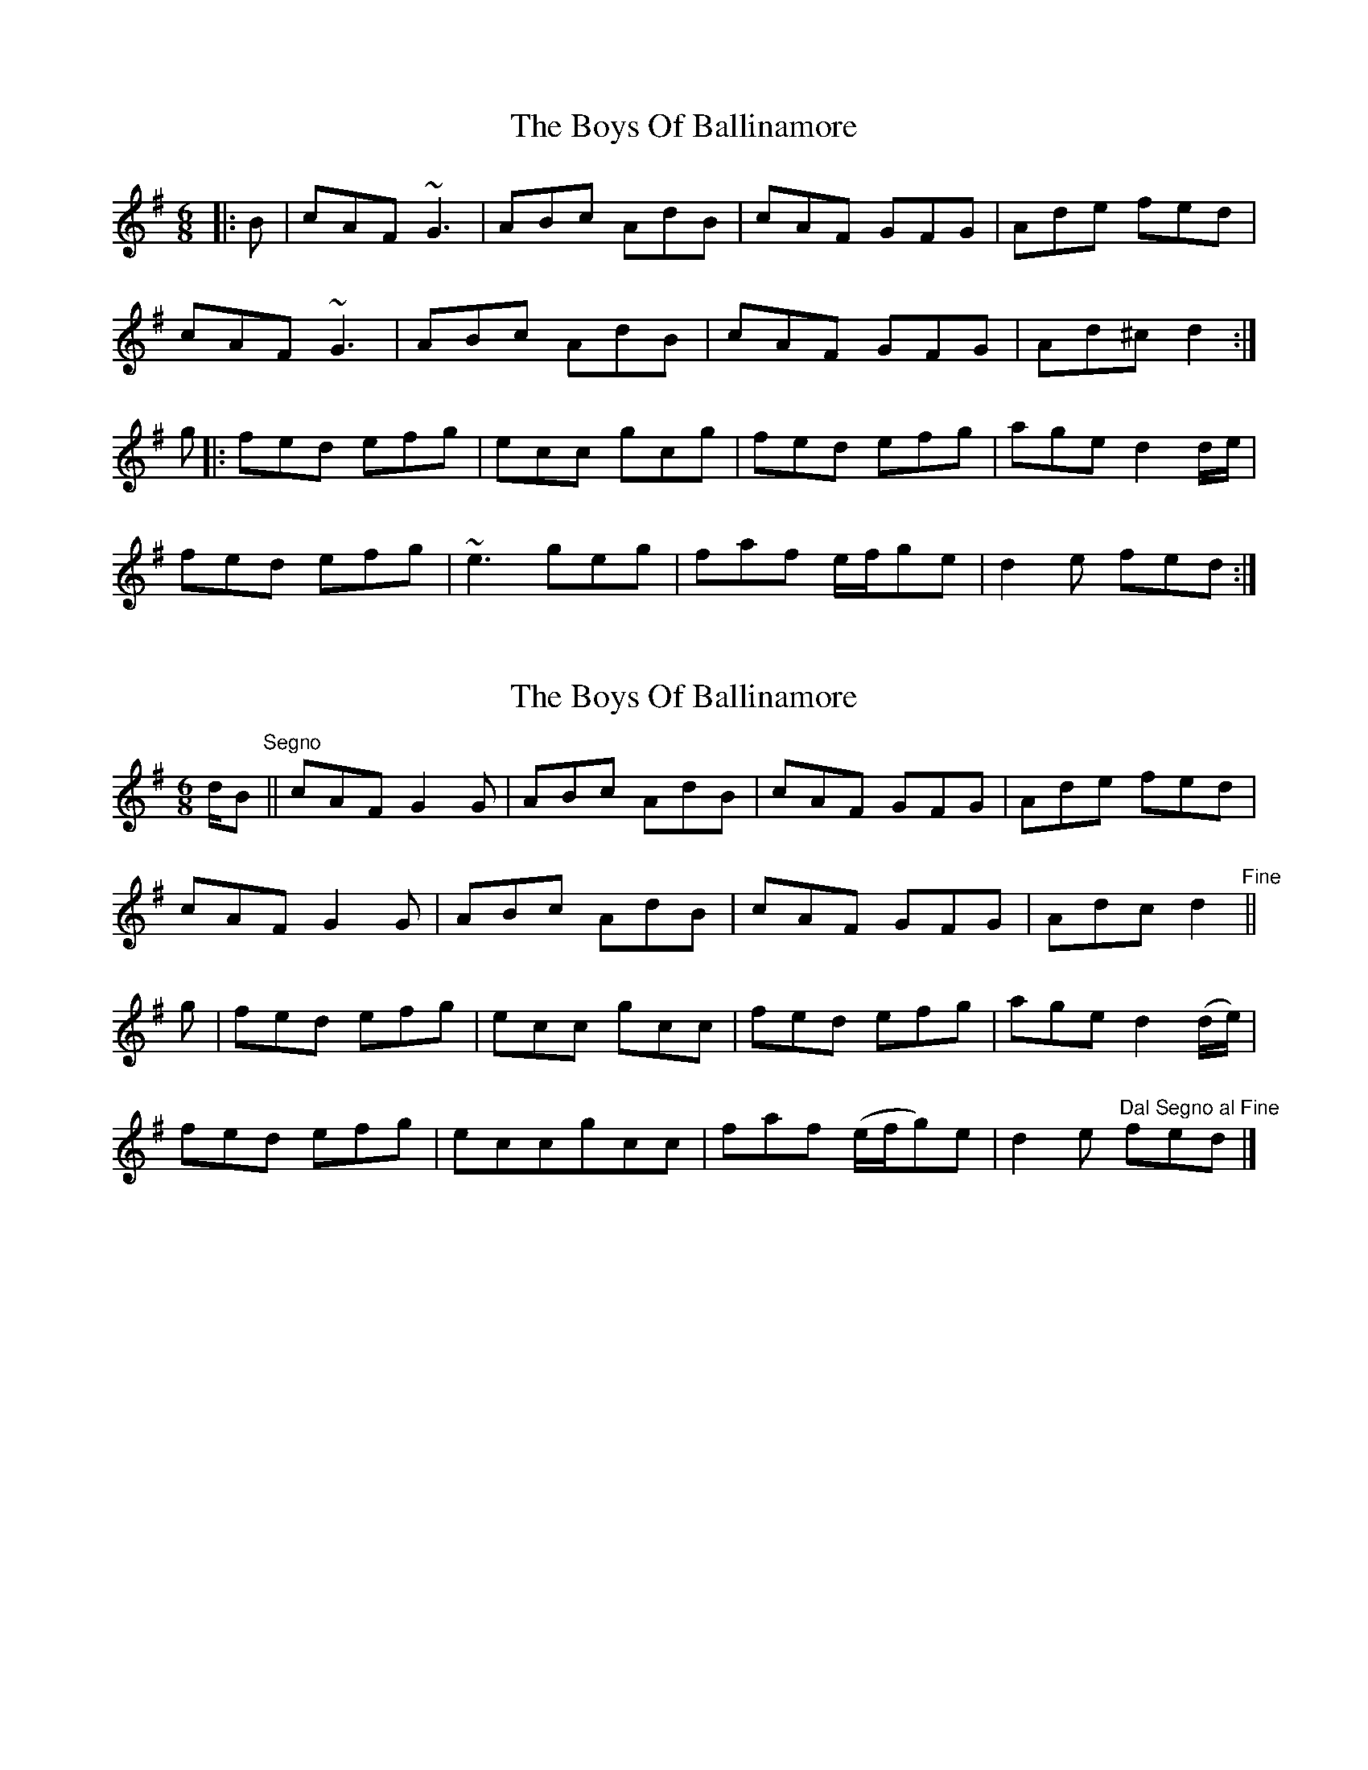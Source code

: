 X: 1
T: Boys Of Ballinamore, The
Z: feadogboy
S: https://thesession.org/tunes/7003#setting7003
R: jig
M: 6/8
L: 1/8
K: Dmix
|:B|cAF ~G3|ABc AdB|cAF GFG|Ade fed|
cAF ~G3|ABc AdB|cAF GFG|Ad^c d2:|
g|:fed efg|ecc gcg|fed efg|age d2d/e/|
fed efg|~e3 geg|faf e/f/ge|d2e fed:|
X: 2
T: Boys Of Ballinamore, The
Z: swisspiper
S: https://thesession.org/tunes/7003#setting18583
R: jig
M: 6/8
L: 1/8
K: Dmix
d/2B"^Segno"||cAF G2G|ABc AdB|cAF GFG|Ade fed|cAF G2G|ABc AdB|cAF GFG|Adc d2"^Fine"||g|fed efg|ecc gcc|fed efg|age d2(d/2e/2)|fed efg|eccgcc|faf (e/2f/2g)e|d2e "^Dal Segno al Fine"fed|]
X: 3
T: Boys Of Ballinamore, The
Z: Fiddler3
S: https://thesession.org/tunes/7003#setting28108
R: jig
M: 6/8
L: 1/8
K: Dmaj
e|fed cAF|G3 ABc|AdB cAF|GFG Ade|
fed cAF|GFG ABc|AdB c/B/AG|Adc d2:|
e|fed efg|eAA eAA|fed efg|age d3|
fed efg|eAA eAA|f/g/af gec|edc d2:|
X: 4
T: Boys Of Ballinamore, The
Z: Fiddler3
S: https://thesession.org/tunes/7003#setting28109
R: jig
M: 6/8
L: 1/8
K: Dmaj
e|fed cAF|G3 ABc|AdB cAF|GFG Ade|
fed cAF|GFG ABc|AdB c/B/AG|Adc d2:|
e|fed efg|eAA eAA|fed efg|age d3|
fed efg|eAA eAA|f/g/af gec|edc d2:|
